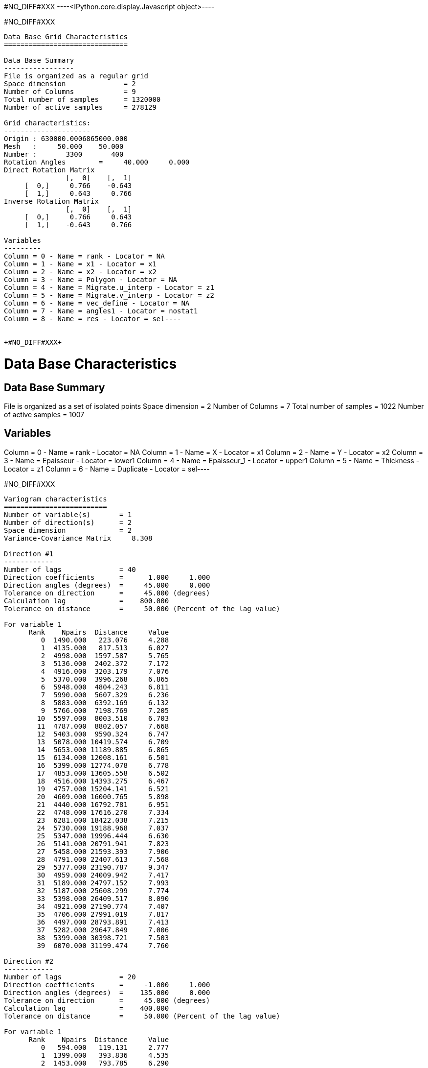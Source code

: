 +#NO_DIFF#XXX+
----<IPython.core.display.Javascript object>----


+#NO_DIFF#XXX+
----
Data Base Grid Characteristics
==============================

Data Base Summary
-----------------
File is organized as a regular grid
Space dimension              = 2
Number of Columns            = 9
Total number of samples      = 1320000
Number of active samples     = 278129

Grid characteristics:
---------------------
Origin : 630000.0006865000.000
Mesh   :     50.000    50.000
Number :       3300       400
Rotation Angles        =     40.000     0.000
Direct Rotation Matrix
               [,  0]    [,  1]
     [  0,]     0.766    -0.643
     [  1,]     0.643     0.766
Inverse Rotation Matrix
               [,  0]    [,  1]
     [  0,]     0.766     0.643
     [  1,]    -0.643     0.766

Variables
---------
Column = 0 - Name = rank - Locator = NA
Column = 1 - Name = x1 - Locator = x1
Column = 2 - Name = x2 - Locator = x2
Column = 3 - Name = Polygon - Locator = NA
Column = 4 - Name = Migrate.u_interp - Locator = z1
Column = 5 - Name = Migrate.v_interp - Locator = z2
Column = 6 - Name = vec_define - Locator = NA
Column = 7 - Name = angles1 - Locator = nostat1
Column = 8 - Name = res - Locator = sel----


+#NO_DIFF#XXX+
----
Data Base Characteristics
=========================

Data Base Summary
-----------------
File is organized as a set of isolated points
Space dimension              = 2
Number of Columns            = 7
Total number of samples      = 1022
Number of active samples     = 1007

Variables
---------
Column = 0 - Name = rank - Locator = NA
Column = 1 - Name = X - Locator = x1
Column = 2 - Name = Y - Locator = x2
Column = 3 - Name = Epaisseur - Locator = lower1
Column = 4 - Name = Epaisseur_1 - Locator = upper1
Column = 5 - Name = Thickness - Locator = z1
Column = 6 - Name = Duplicate - Locator = sel----


+#NO_DIFF#XXX+
----

Variogram characteristics
=========================
Number of variable(s)       = 1
Number of direction(s)      = 2
Space dimension             = 2
Variance-Covariance Matrix     8.308

Direction #1
------------
Number of lags              = 40
Direction coefficients      =      1.000     1.000
Direction angles (degrees)  =     45.000     0.000
Tolerance on direction      =     45.000 (degrees)
Calculation lag             =    800.000
Tolerance on distance       =     50.000 (Percent of the lag value)

For variable 1
      Rank    Npairs  Distance     Value
         0  1490.000   223.076     4.288
         1  4135.000   817.513     6.027
         2  4998.000  1597.587     5.765
         3  5136.000  2402.372     7.172
         4  4916.000  3203.179     7.076
         5  5370.000  3996.268     6.865
         6  5948.000  4804.243     6.811
         7  5990.000  5607.329     6.236
         8  5883.000  6392.169     6.132
         9  5766.000  7198.769     7.205
        10  5597.000  8003.510     6.703
        11  4787.000  8802.057     7.668
        12  5403.000  9590.324     6.747
        13  5078.000 10419.574     6.709
        14  5653.000 11189.885     6.865
        15  6134.000 12008.161     6.501
        16  5399.000 12774.078     6.778
        17  4853.000 13605.558     6.502
        18  4516.000 14393.275     6.467
        19  4757.000 15204.141     6.521
        20  4609.000 16000.765     5.898
        21  4440.000 16792.781     6.951
        22  4748.000 17616.270     7.334
        23  6281.000 18422.038     7.215
        24  5730.000 19188.968     7.037
        25  5347.000 19996.444     6.630
        26  5141.000 20791.941     7.823
        27  5458.000 21593.393     7.906
        28  4791.000 22407.613     7.568
        29  5377.000 23190.787     9.347
        30  4959.000 24009.942     7.417
        31  5189.000 24797.152     7.993
        32  5187.000 25608.299     7.774
        33  5398.000 26409.517     8.090
        34  4921.000 27190.774     7.407
        35  4706.000 27991.019     7.817
        36  4497.000 28793.891     7.413
        37  5282.000 29647.849     7.006
        38  5399.000 30398.721     7.503
        39  6070.000 31199.474     7.760

Direction #2
------------
Number of lags              = 20
Direction coefficients      =     -1.000     1.000
Direction angles (degrees)  =    135.000     0.000
Tolerance on direction      =     45.000 (degrees)
Calculation lag             =    400.000
Tolerance on distance       =     50.000 (Percent of the lag value)

For variable 1
      Rank    Npairs  Distance     Value
         0   594.000   119.131     2.777
         1  1399.000   393.836     4.535
         2  1453.000   793.785     6.290
         3  1224.000  1196.400     6.529
         4  1032.000  1596.868     7.385
         5   858.000  1983.161     7.192
         6   697.000  2404.699     7.787
         7   675.000  2794.542     7.751
         8   419.000  3189.263     8.768
         9   354.000  3597.904    11.252
        10   339.000  3996.583     9.995
        11   260.000  4402.766     7.896
        12   232.000  4792.850     7.453
        13   177.000  5178.782     7.800
        14   172.000  5586.833     6.960
        15   100.000  5978.383     9.960
        16    89.000  6394.625     9.218
        17    55.000  6800.319     5.859
        18    30.000  7199.585     9.574
        19    39.000  7641.196     4.828
 
#NO_DIFF#XXX
----


+#NO_DIFF#XXX+
----

Model characteristics
=====================
Space dimension              = 2
Number of variable(s)        = 1
Number of basic structure(s) = 2
Number of drift function(s)  = 0
Number of drift equation(s)  = 0

Covariance Part
---------------
Nugget Effect
- Sill         =      2.215
K-Bessel (Third Parameter = 1)
- Sill         =      4.700
- Ranges       =   1046.558  1497.411
- Theo. Ranges =    302.115   432.265
- Angles       =     45.000     0.000
- Rotation Matrix
               [,  0]    [,  1]
     [  0,]     0.707    -0.707
     [  1,]     0.707     0.707
Total Sill     =      6.915
 
#NO_DIFF#XXX
----


+#NO_DIFF#XXX+
----
Model characteristics
=====================
Space dimension              = 2
Number of variable(s)        = 1
Number of basic structure(s) = 2
Number of drift function(s)  = 1
Number of drift equation(s)  = 1

Covariance Part
---------------
Nugget Effect
- Sill         =      2.200
K-Bessel (Third Parameter = 1)
- Sill         =      4.700
- Ranges       =  10000.000   500.000
- Theo. Ranges =   2886.751   144.338
Total Sill     =      6.900

Drift Part
----------
Universality_Condition----


+#NO_DIFF#XXX+
----
Data Base Grid Characteristics
==============================

Data Base Summary
-----------------
File is organized as a regular grid
Space dimension              = 2
Number of Columns            = 10
Total number of samples      = 1320000
Number of active samples     = 138248

Grid characteristics:
---------------------
Origin : 630000.0006865000.000
Mesh   :     50.000    50.000
Number :       3300       400
Rotation Angles        =     40.000     0.000
Direct Rotation Matrix
               [,  0]    [,  1]
     [  0,]     0.766    -0.643
     [  1,]     0.643     0.766
Inverse Rotation Matrix
               [,  0]    [,  1]
     [  0,]     0.766     0.643
     [  1,]    -0.643     0.766

Variables
---------
Column = 0 - Name = rank - Locator = NA
Column = 1 - Name = x1 - Locator = x1
Column = 2 - Name = x2 - Locator = x2
Column = 3 - Name = Polygon - Locator = sel
Column = 4 - Name = Migrate.u_interp - Locator = NA
Column = 5 - Name = Migrate.v_interp - Locator = NA
Column = 6 - Name = vec_define - Locator = NA
Column = 7 - Name = res - Locator = NA
Column = 8 - Name = angles1 - Locator = nostat1
Column = 9 - Name = spde.Thickness.estim - Locator = z1----


+#NO_DIFF#XXX+
----
#NO_DIFF#XXX
----
